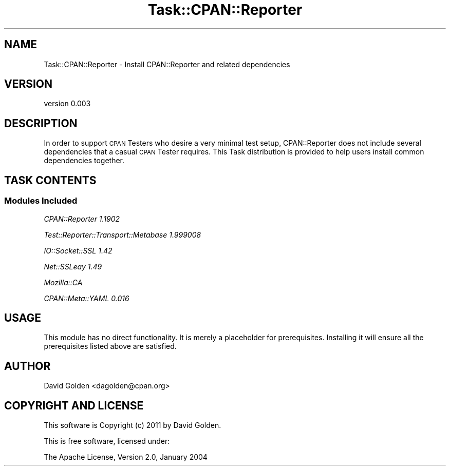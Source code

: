 .\" Automatically generated by Pod::Man 4.09 (Pod::Simple 3.35)
.\"
.\" Standard preamble:
.\" ========================================================================
.de Sp \" Vertical space (when we can't use .PP)
.if t .sp .5v
.if n .sp
..
.de Vb \" Begin verbatim text
.ft CW
.nf
.ne \\$1
..
.de Ve \" End verbatim text
.ft R
.fi
..
.\" Set up some character translations and predefined strings.  \*(-- will
.\" give an unbreakable dash, \*(PI will give pi, \*(L" will give a left
.\" double quote, and \*(R" will give a right double quote.  \*(C+ will
.\" give a nicer C++.  Capital omega is used to do unbreakable dashes and
.\" therefore won't be available.  \*(C` and \*(C' expand to `' in nroff,
.\" nothing in troff, for use with C<>.
.tr \(*W-
.ds C+ C\v'-.1v'\h'-1p'\s-2+\h'-1p'+\s0\v'.1v'\h'-1p'
.ie n \{\
.    ds -- \(*W-
.    ds PI pi
.    if (\n(.H=4u)&(1m=24u) .ds -- \(*W\h'-12u'\(*W\h'-12u'-\" diablo 10 pitch
.    if (\n(.H=4u)&(1m=20u) .ds -- \(*W\h'-12u'\(*W\h'-8u'-\"  diablo 12 pitch
.    ds L" ""
.    ds R" ""
.    ds C` ""
.    ds C' ""
'br\}
.el\{\
.    ds -- \|\(em\|
.    ds PI \(*p
.    ds L" ``
.    ds R" ''
.    ds C`
.    ds C'
'br\}
.\"
.\" Escape single quotes in literal strings from groff's Unicode transform.
.ie \n(.g .ds Aq \(aq
.el       .ds Aq '
.\"
.\" If the F register is >0, we'll generate index entries on stderr for
.\" titles (.TH), headers (.SH), subsections (.SS), items (.Ip), and index
.\" entries marked with X<> in POD.  Of course, you'll have to process the
.\" output yourself in some meaningful fashion.
.\"
.\" Avoid warning from groff about undefined register 'F'.
.de IX
..
.if !\nF .nr F 0
.if \nF>0 \{\
.    de IX
.    tm Index:\\$1\t\\n%\t"\\$2"
..
.    if !\nF==2 \{\
.        nr % 0
.        nr F 2
.    \}
.\}
.\" ========================================================================
.\"
.IX Title "Task::CPAN::Reporter 3"
.TH Task::CPAN::Reporter 3 "2016-03-02" "perl v5.26.1" "User Contributed Perl Documentation"
.\" For nroff, turn off justification.  Always turn off hyphenation; it makes
.\" way too many mistakes in technical documents.
.if n .ad l
.nh
.SH "NAME"
Task::CPAN::Reporter \- Install CPAN::Reporter and related dependencies
.SH "VERSION"
.IX Header "VERSION"
version 0.003
.SH "DESCRIPTION"
.IX Header "DESCRIPTION"
In order to support \s-1CPAN\s0 Testers who desire a very minimal test
setup, CPAN::Reporter does not include several dependencies that
a casual \s-1CPAN\s0 Tester requires.  This Task distribution is provided
to help users install common dependencies together.
.SH "TASK CONTENTS"
.IX Header "TASK CONTENTS"
.SS "Modules Included"
.IX Subsection "Modules Included"
\fICPAN::Reporter 1.1902\fR
.IX Subsection "CPAN::Reporter 1.1902"
.PP
\fITest::Reporter::Transport::Metabase 1.999008\fR
.IX Subsection "Test::Reporter::Transport::Metabase 1.999008"
.PP
\fIIO::Socket::SSL 1.42\fR
.IX Subsection "IO::Socket::SSL 1.42"
.PP
\fINet::SSLeay 1.49\fR
.IX Subsection "Net::SSLeay 1.49"
.PP
\fIMozilla::CA\fR
.IX Subsection "Mozilla::CA"
.PP
\fICPAN::Meta::YAML 0.016\fR
.IX Subsection "CPAN::Meta::YAML 0.016"
.SH "USAGE"
.IX Header "USAGE"
This module has no direct functionality.  It is merely a placeholder
for prerequisites.  Installing it will ensure all the prerequisites listed
above are satisfied.
.SH "AUTHOR"
.IX Header "AUTHOR"
David Golden <dagolden@cpan.org>
.SH "COPYRIGHT AND LICENSE"
.IX Header "COPYRIGHT AND LICENSE"
This software is Copyright (c) 2011 by David Golden.
.PP
This is free software, licensed under:
.PP
.Vb 1
\&  The Apache License, Version 2.0, January 2004
.Ve
